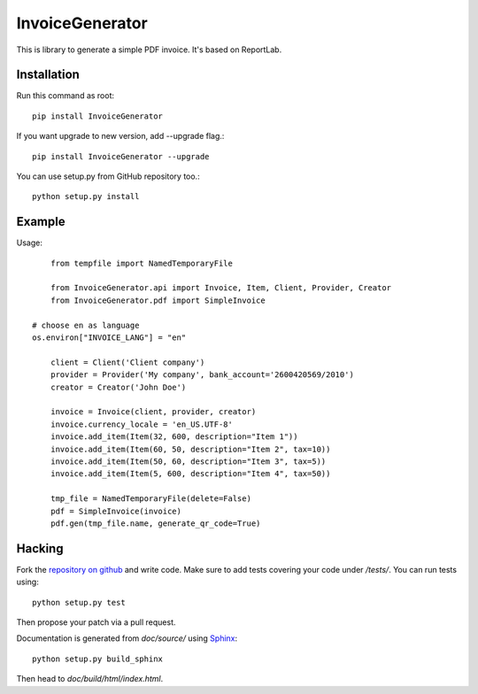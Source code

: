 ================
InvoiceGenerator
================
.. image:: https://travis-ci.org/creckx/InvoiceGenerator.svg
    :target: https://travis-ci.org/creckx/InvoiceGenerator

This is library to generate a simple PDF invoice. It's based on ReportLab.

Installation
============

Run this command as root::

	pip install InvoiceGenerator

If you want upgrade to new version, add --upgrade flag.::

	pip install InvoiceGenerator --upgrade

You can use setup.py from GitHub repository too.::

	python setup.py install


Example
=======

Usage::

	from tempfile import NamedTemporaryFile

	from InvoiceGenerator.api import Invoice, Item, Client, Provider, Creator
	from InvoiceGenerator.pdf import SimpleInvoice

    # choose en as language
    os.environ["INVOICE_LANG"] = "en"

	client = Client('Client company')
	provider = Provider('My company', bank_account='2600420569/2010')
	creator = Creator('John Doe')

	invoice = Invoice(client, provider, creator)
	invoice.currency_locale = 'en_US.UTF-8'
	invoice.add_item(Item(32, 600, description="Item 1"))
	invoice.add_item(Item(60, 50, description="Item 2", tax=10))
	invoice.add_item(Item(50, 60, description="Item 3", tax=5))
	invoice.add_item(Item(5, 600, description="Item 4", tax=50))

	tmp_file = NamedTemporaryFile(delete=False)
	pdf = SimpleInvoice(invoice)
	pdf.gen(tmp_file.name, generate_qr_code=True)

Hacking
=======

Fork the `repository on github <https://github.com/creckx/InvoiceGenerator>`_ and
write code. Make sure to add tests covering your code under `/tests/`. You can
run tests using::

    python setup.py test

Then propose your patch via a pull request.

Documentation is generated from `doc/source/` using `Sphinx
<http://sphinx-doc.org/>`_::

    python setup.py build_sphinx

Then head to `doc/build/html/index.html`.
